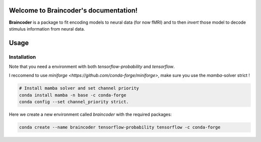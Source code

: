 .. Braincoder documentation master file, created by
   sphinx-quickstart on Tue Nov 21 10:10:09 2023.
   You can adapt this file completely to your liking, but it should at least
   contain the root `toctree` directive.

Welcome to Braincoder's documentation!
======================================


**Braincoder** is a package to fit encoding models to neural data (for now fMRI) and
to then *invert* those model to decode stimulus information from neural data.

Usage
=====

Installation
------------
Note that you need a environment with both `tensorflow-probability` and
`tensorflow`.

I reccomend to use `miniforge <https://github.com/conda-forge/miniforge>`,
make sure you use the `mamba`-solver strict !

.. code-block:: bash

        # Install mamba solver and set channel priority
        conda install mamba -n base -c conda-forge
        conda config --set channel_priority strict.


Here we create a new environment called `braincoder` with the required packages:

.. code-block:: bash

    conda create --name braincoder tensorflow-probability tensorflow -c conda-forge